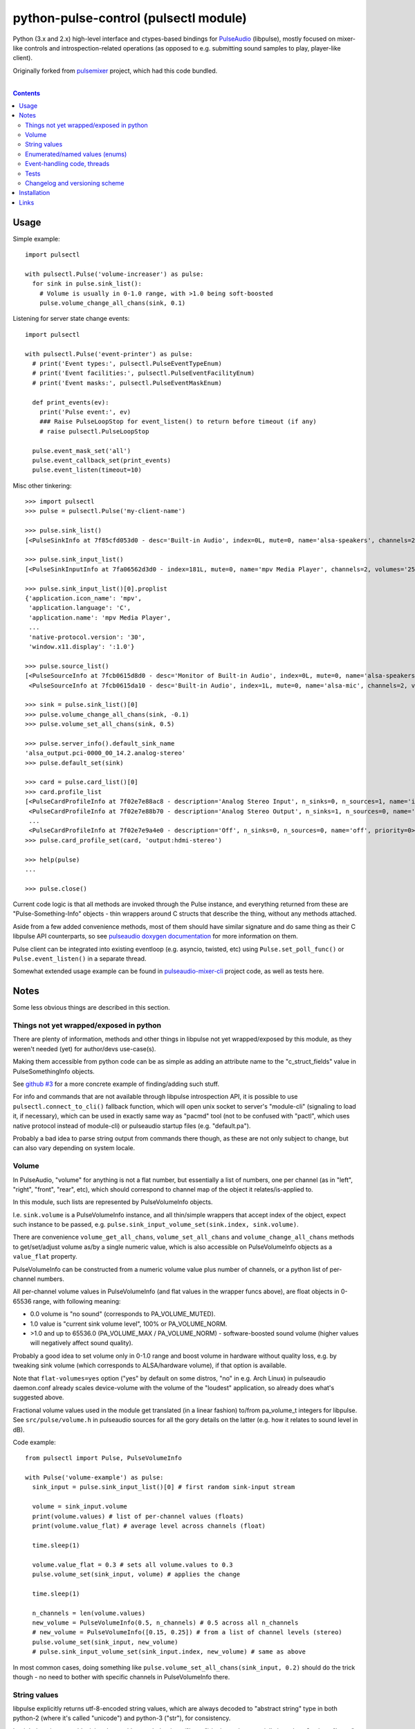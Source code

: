 python-pulse-control (pulsectl module)
======================================

Python (3.x and 2.x) high-level interface and ctypes-based bindings for
PulseAudio_ (libpulse), mostly focused on mixer-like controls and
introspection-related operations (as opposed to e.g. submitting sound samples to
play, player-like client).

Originally forked from pulsemixer_ project, which had this code bundled.

.. _PulseAudio: https://wiki.freedesktop.org/www/Software/PulseAudio/
.. _pulsemixer: https://github.com/GeorgeFilipkin/pulsemixer/

|

.. contents::
  :backlinks: none



Usage
-----

Simple example::

  import pulsectl

  with pulsectl.Pulse('volume-increaser') as pulse:
    for sink in pulse.sink_list():
      # Volume is usually in 0-1.0 range, with >1.0 being soft-boosted
      pulse.volume_change_all_chans(sink, 0.1)

Listening for server state change events::

  import pulsectl

  with pulsectl.Pulse('event-printer') as pulse:
    # print('Event types:', pulsectl.PulseEventTypeEnum)
    # print('Event facilities:', pulsectl.PulseEventFacilityEnum)
    # print('Event masks:', pulsectl.PulseEventMaskEnum)

    def print_events(ev):
      print('Pulse event:', ev)
      ### Raise PulseLoopStop for event_listen() to return before timeout (if any)
      # raise pulsectl.PulseLoopStop

    pulse.event_mask_set('all')
    pulse.event_callback_set(print_events)
    pulse.event_listen(timeout=10)

Misc other tinkering::

  >>> import pulsectl
  >>> pulse = pulsectl.Pulse('my-client-name')

  >>> pulse.sink_list()
  [<PulseSinkInfo at 7f85cfd053d0 - desc='Built-in Audio', index=0L, mute=0, name='alsa-speakers', channels=2, volumes='44.0%, 44.0%'>]

  >>> pulse.sink_input_list()
  [<PulseSinkInputInfo at 7fa06562d3d0 - index=181L, mute=0, name='mpv Media Player', channels=2, volumes='25.0%, 25.0%'>]

  >>> pulse.sink_input_list()[0].proplist
  {'application.icon_name': 'mpv',
   'application.language': 'C',
   'application.name': 'mpv Media Player',
   ...
   'native-protocol.version': '30',
   'window.x11.display': ':1.0'}

  >>> pulse.source_list()
  [<PulseSourceInfo at 7fcb0615d8d0 - desc='Monitor of Built-in Audio', index=0L, mute=0, name='alsa-speakers.monitor', channels=2, volumes='100.0%, 100.0%'>,
   <PulseSourceInfo at 7fcb0615da10 - desc='Built-in Audio', index=1L, mute=0, name='alsa-mic', channels=2, volumes='100.0%, 100.0%'>]

  >>> sink = pulse.sink_list()[0]
  >>> pulse.volume_change_all_chans(sink, -0.1)
  >>> pulse.volume_set_all_chans(sink, 0.5)

  >>> pulse.server_info().default_sink_name
  'alsa_output.pci-0000_00_14.2.analog-stereo'
  >>> pulse.default_set(sink)

  >>> card = pulse.card_list()[0]
  >>> card.profile_list
  [<PulseCardProfileInfo at 7f02e7e88ac8 - description='Analog Stereo Input', n_sinks=0, n_sources=1, name='input:analog-stereo', priority=60>,
   <PulseCardProfileInfo at 7f02e7e88b70 - description='Analog Stereo Output', n_sinks=1, n_sources=0, name='output:analog-stereo', priority=6000>,
   ...
   <PulseCardProfileInfo at 7f02e7e9a4e0 - description='Off', n_sinks=0, n_sources=0, name='off', priority=0>]
  >>> pulse.card_profile_set(card, 'output:hdmi-stereo')

  >>> help(pulse)
  ...

  >>> pulse.close()

Current code logic is that all methods are invoked through the Pulse instance,
and everything returned from these are "Pulse-Something-Info" objects - thin
wrappers around C structs that describe the thing, without any methods attached.

Aside from a few added convenience methods, most of them should have similar
signature and do same thing as their C libpulse API counterparts, so see
`pulseaudio doxygen documentation`_ for more information on them.

Pulse client can be integrated into existing eventloop (e.g. asyncio, twisted,
etc) using ``Pulse.set_poll_func()`` or ``Pulse.event_listen()`` in a separate
thread.

Somewhat extended usage example can be found in `pulseaudio-mixer-cli`_ project
code, as well as tests here.

.. _pulseaudio doxygen documentation: https://freedesktop.org/software/pulseaudio/doxygen/introspect_8h.html
.. _pulseaudio-mixer-cli: https://github.com/mk-fg/pulseaudio-mixer-cli/blob/master/pa-mixer-mk3.py



Notes
-----

Some less obvious things are described in this section.


Things not yet wrapped/exposed in python
````````````````````````````````````````

There are plenty of information, methods and other things in libpulse not yet
wrapped/exposed by this module, as they weren't needed (yet) for author/devs
use-case(s).

Making them accessible from python code can be as simple as adding an attribute
name to the "c_struct_fields" value in PulseSomethingInfo objects.

See `github #3 <https://github.com/mk-fg/python-pulse-control/issues/3>`_
for a more concrete example of finding/adding such stuff.

For info and commands that are not available through libpulse introspection API,
it is possible to use ``pulsectl.connect_to_cli()`` fallback function, which
will open unix socket to server's "module-cli" (signaling to load it, if
necessary), which can be used in exactly same way as "pacmd" tool (not to be
confused with "pactl", which uses native protocol instead of module-cli) or
pulseaudio startup files (e.g. "default.pa").

Probably a bad idea to parse string output from commands there though, as these
are not only subject to change, but can also vary depending on system locale.


Volume
``````

In PulseAudio, "volume" for anything is not a flat number, but essentially a
list of numbers, one per channel (as in "left", "right", "front", "rear", etc),
which should correspond to channel map of the object it relates/is-applied to.

In this module, such lists are represented by PulseVolumeInfo objects.

I.e. ``sink.volume`` is a PulseVolumeInfo instance, and all thin/simple wrappers
that accept index of the object, expect such instance to be passed, e.g.
``pulse.sink_input_volume_set(sink.index, sink.volume)``.

There are convenience ``volume_get_all_chans``, ``volume_set_all_chans`` and
``volume_change_all_chans`` methods to get/set/adjust volume as/by a single
numeric value, which is also accessible on PulseVolumeInfo objects as a
``value_flat`` property.

PulseVolumeInfo can be constructed from a numeric volume value plus number of
channels, or a python list of per-channel numbers.

All per-channel volume values in PulseVolumeInfo (and flat values in the wrapper
funcs above), are float objects in 0-65536 range, with following meaning:

* 0.0 volume is "no sound" (corresponds to PA_VOLUME_MUTED).

* 1.0 value is "current sink volume level", 100% or PA_VOLUME_NORM.

* >1.0 and up to 65536.0 (PA_VOLUME_MAX / PA_VOLUME_NORM) - software-boosted
  sound volume (higher values will negatively affect sound quality).

Probably a good idea to set volume only in 0-1.0 range and boost volume in
hardware without quality loss, e.g. by tweaking sink volume (which corresponds
to ALSA/hardware volume), if that option is available.

Note that ``flat-volumes=yes`` option ("yes" by default on some distros, "no" in
e.g. Arch Linux) in pulseaudio daemon.conf already scales device-volume with the
volume of the "loudest" application, so already does what's suggested above.

Fractional volume values used in the module get translated (in a linear fashion)
to/from pa_volume_t integers for libpulse. See ``src/pulse/volume.h`` in
pulseaudio sources for all the gory details on the latter (e.g. how it relates
to sound level in dB).

Code example::

  from pulsectl import Pulse, PulseVolumeInfo

  with Pulse('volume-example') as pulse:
    sink_input = pulse.sink_input_list()[0] # first random sink-input stream

    volume = sink_input.volume
    print(volume.values) # list of per-channel values (floats)
    print(volume.value_flat) # average level across channels (float)

    time.sleep(1)

    volume.value_flat = 0.3 # sets all volume.values to 0.3
    pulse.volume_set(sink_input, volume) # applies the change

    time.sleep(1)

    n_channels = len(volume.values)
    new_volume = PulseVolumeInfo(0.5, n_channels) # 0.5 across all n_channels
    # new_volume = PulseVolumeInfo([0.15, 0.25]) # from a list of channel levels (stereo)
    pulse.volume_set(sink_input, new_volume)
    # pulse.sink_input_volume_set(sink_input.index, new_volume) # same as above

In most common cases, doing something like
``pulse.volume_set_all_chans(sink_input, 0.2)`` should do the trick though -
no need to bother with specific channels in PulseVolumeInfo there.


String values
`````````````

libpulse explicitly returns utf-8-encoded string values, which are always
decoded to "abstract string" type in both python-2 (where it's called "unicode")
and python-3 ("str"), for consistency.

It might be wise to avoid mixing these with encoded strings ("bytes") in the code,
especially in python-2, where "bytes" is often used as a default string type.


Enumerated/named values (enums)
```````````````````````````````

In place of C integers that correspond to some enum or constant (e.g. -1 for
PA_SINK_INVALID_STATE), module returns EnumValue objects, which are comparable
to strings ("str" type in py2/py3).

For example::

  >>> pulsectl.PulseEventTypeEnum.change == 'change'
  True
  >>> pulsectl.PulseEventTypeEnum.change
  <EnumValue event-type=change>
  >>> pulsectl.PulseEventTypeEnum
  <Enum event-type [change new remove]>

It might be preferrable to use enums instead of strings in the code so that
interpreter can signal error on any typos or unknown values specified, as
opposed to always silently failing checks with bogus strings.


Event-handling code, threads
````````````````````````````

libpulse clients always work as an event loop, though this module kinda hides
it, presenting a more conventional blocking interface.

So what happens on any call (e.g. ``pulse.mute(...)``) is:

* Make a call to libpulse, specifying callback for when operation will be completed.
* Run libpulse event loop until that callback gets called.
* Return result passed to that callback call, if any (for various "get" methods).

``event_callback_set()`` and ``event_listen()`` calls essentally do raw first
and second step here.

Which means that any pulse calls from callback function can't be used when
``event_listen()`` (or any other pulse call through this module, for that
matter) waits for return value and runs libpulse loop already.

One can raise PulseLoopStop exception there to make ``event_listen()`` return,
run whatever pulse calls after that, then re-start the ``event_listen()`` thing.

This will not miss any events, as all blocking calls do same thing as
``event_listen()`` does (second step above), and can cause callable passed to
``event_callback_set()`` to be called (when loop is running).

Also, same instance of libpulse eventloop can't be run from different threads,
naturally, so if threads are used, client can be initialized with
``threading_lock=True`` option (can also accept lock instance instead of True)
to create a mutex around step-2 (run event loop) from the list above, so
multiple threads won't do it at the same time.

For proper eventloop integration (think twisted or asyncio), ``_pulse_get_list``
/ ``_pulse_method_call`` wrappers should be overidden to not run pulse loop, but
rather return "future" object and register a set of fd's (as passed to
``set_poll_func`` callback) with eventloop.
Never needed that, so not implemented in the module, but should be rather easy
to implement on top of it, as described.

See more info/discussion and code examples in `github #11
<https://github.com/mk-fg/python-pulse-control/issues/11>`_.


Tests
`````

Test code is packaged/installed with the module and can be useful to run when
changing module code, or to check if current python, module and pulseudio
versions all work fine together.

Commands to run tests from either checkout directory or installed module::

  % python2 -m unittest pulsectl.tests.all
  % python3 -m unittest pulsectl.tests.all

Note that if "pulsectl" module is available both in current directory
(e.g. checkout dir) and user/system python module path, former should always
take priority for commands above.

Test suite runs ad-hoc isolated pulseaudio instance with null-sinks (not
touching hardware), custom (non-default) startup script and environment,
and interacts only with that instance, terminating it afterwards.
Still uses system/user daemon.conf files though, so these can affect the tests.

Any test failures can indicate incompatibilities, bugs in the module code,
issues with pulseaudio (or its daemon.conf) and underlying dependencies.
There are no "expected" test case failures.


Changelog and versioning scheme
```````````````````````````````

This package uses one-version-per commit scheme (updated by pre-commit hook)
and pretty much one release per git commit, unless more immediate follow-up
commits are planned or too lazy to run ``py setup.py sdist bdist_wheel upload``
for some trivial README typo fix.

| Version scheme: ``{year}.{month}.{git-commit-count-this-month}``
| I.e. "16.9.10" is "11th commit on Sep 2016".
|

There is a `CHANGES.rst <CHANGES.rst>`_ file with the list of any intentional
breaking changes (should be exceptionally rare, if any) and new/added
non-trivial functionality.

| It can be a bit out of date though, as one has to remember to update it manually.
| "Last synced/updated:" line there might give a hint as to by how much.



Installation
------------

It's a regular package for Python (3.x or 2.x).

Be sure to use python3/python2, pip3/pip2, easy_install-... binaries below,
based on which python version you want to install the module for, if you have
several on the system (as is norm these days for py2-py3 transition).

Using pip_ is the best way::

  % pip install pulsectl

(add --user option to install into $HOME for current user only)

Or, if you don't have "pip" command::

  % python -m ensurepip
  % python -m pip install --upgrade pip
  % python -m pip install pulsectl

(same suggestion wrt "install --user" as above)

On a very old systems, one of these might work::

  % curl https://bootstrap.pypa.io/get-pip.py | python
  % pip install pulsectl

  % easy_install pulsectl

  % git clone --depth=1 https://github.com/mk-fg/python-pulse-control
  % cd python-pulse-control
  % python setup.py install

(all of install-commands here also have --user option)

Current-git version can be installed like this::

  % pip install 'git+https://github.com/mk-fg/python-pulse-control#egg=pulsectl'

Note that to install stuff to system-wide PATH and site-packages (without
--user), elevated privileges (i.e. root and su/sudo) are often required.

Use "...install --user", `~/.pydistutils.cfg`_ or virtualenv_ to do unprivileged
installs into custom paths.

More info on python packaging can be found at `packaging.python.org`_.

.. _pip: http://pip-installer.org/
.. _~/.pydistutils.cfg: http://docs.python.org/install/index.html#distutils-configuration-files
.. _virtualenv: http://pypi.python.org/pypi/virtualenv
.. _packaging.python.org: https://packaging.python.org/installing/



Links
-----

* pulsemixer_ - initial source for this project (embedded in the tool).

* `libpulseaudio <https://github.com/thelinuxdude/python-pulseaudio/>`_ -
  different libpulse bindings module, more low-level, auto-generated from
  pulseaudio header files.

  Branches there have bindings for different (newer) pulseaudio versions.

* `pypulseaudio <https://github.com/liamw9534/pypulseaudio/>`_ -
  high-level bindings module, rather similar to this one.

* `pulseaudio-mixer-cli`_ - alsamixer-like script built on top of this module.
